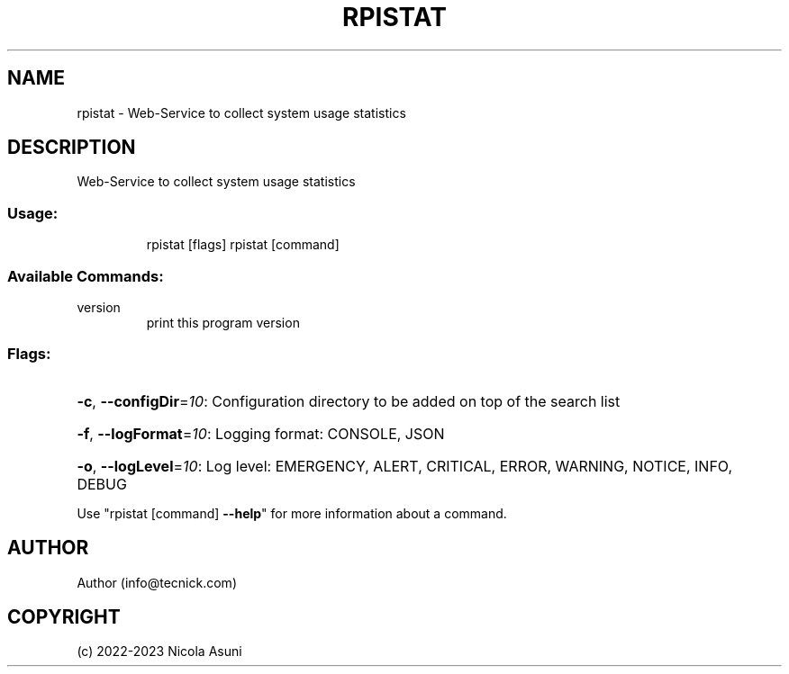 .\" Manpage for rpistat.
.TH RPISTAT "1" "2022" "rpistat" "User Commands"
.SH NAME
rpistat \- Web-Service to collect system usage statistics
.SH DESCRIPTION
Web-Service to collect system usage statistics
.SS "Usage:"
.IP
rpistat [flags]
rpistat [command]
.SS "Available Commands:"
.TP
version
print this program version
.SS "Flags:"
.HP
\fB\-c\fR, \fB\-\-configDir\fR=\fI10\fR: Configuration directory to be added on top of the search list
.HP
\fB\-f\fR, \fB\-\-logFormat\fR=\fI10\fR: Logging format: CONSOLE, JSON
.HP
\fB\-o\fR, \fB\-\-logLevel\fR=\fI10\fR: Log level: EMERGENCY, ALERT, CRITICAL, ERROR, WARNING, NOTICE, INFO, DEBUG
.PP
Use "rpistat [command] \fB\-\-help\fR" for more information about a command.
.SH AUTHOR
Author (info@tecnick.com)
.SH COPYRIGHT
(c) 2022-2023 Nicola Asuni
